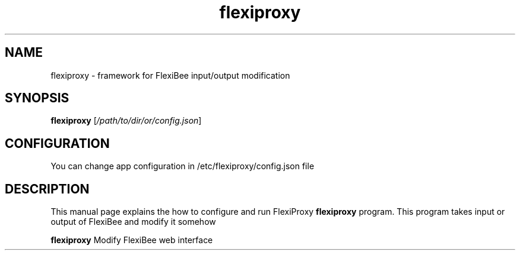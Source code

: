 .\"Created with GNOME Manpages Editor Wizard
.\"http://sourceforge.net/projects/gmanedit2
.TH flexiproxy 1 "November 18, 2017" "" "FlexiProxy"

.SH NAME
flexiproxy \- framework for FlexiBee input/output modification

.SH SYNOPSIS
.B flexiproxy
.RI [ /path/to/dir/or/config.json ]
.br

.SH CONFIGURATION
You can change app configuration in /etc/flexiproxy/config.json file

.SH DESCRIPTION
This manual page explains the how to configure and run FlexiProxy
.B flexiproxy
program. This program takes input or output of FlexiBee and modify
it somehow

.PP
\fBflexiproxy\fP Modify FlexiBee web interface



